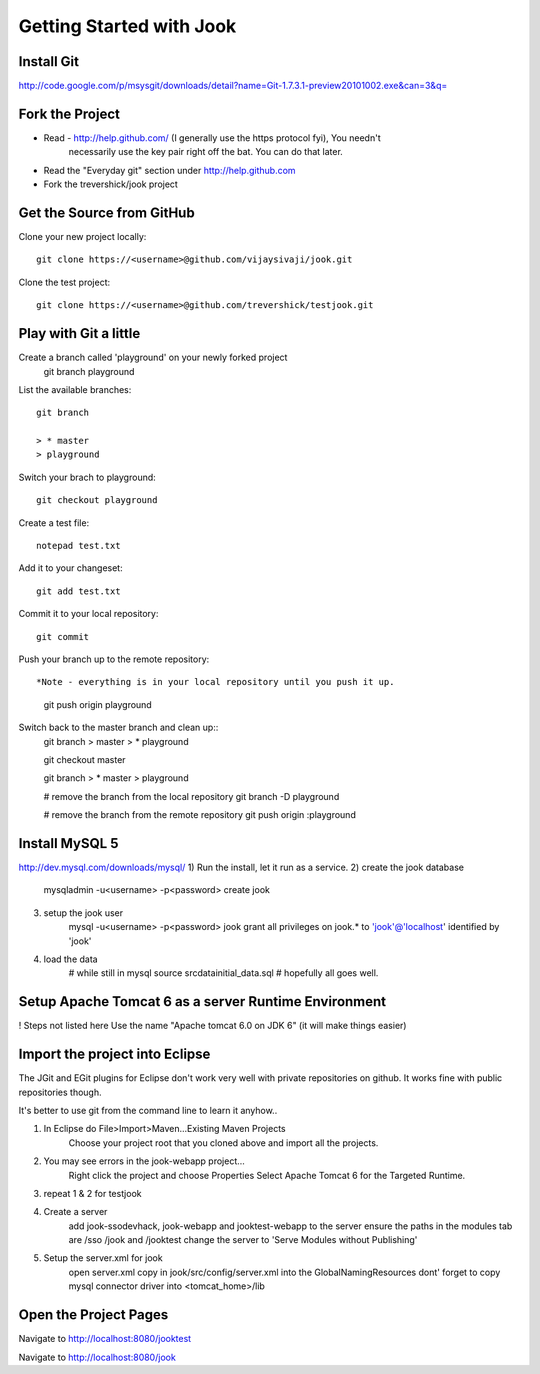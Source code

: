 =====================================================================
Getting Started with Jook
=====================================================================



Install Git
=====================================================================
http://code.google.com/p/msysgit/downloads/detail?name=Git-1.7.3.1-preview20101002.exe&can=3&q=



Fork the Project
=====================================================================

* Read - http://help.github.com/ (I generally use the https protocol fyi), You needn't 
	necessarily use the key pair right off the bat. You can do that later.
* Read the "Everyday git" section under http://help.github.com
* Fork the trevershick/jook project

Get the Source from GitHub
=====================================================================

Clone your new project locally::

	git clone https://<username>@github.com/vijaysivaji/jook.git

Clone the test project::
 
	git clone https://<username>@github.com/trevershick/testjook.git

Play with Git a little
=====================================================================
Create a branch called 'playground' on your newly forked project
	git branch playground

List the available branches::

	git branch
	
	> * master
  	> playground

Switch your brach to playground::

	git checkout playground

Create a test file::

	notepad test.txt

Add it to your changeset::

	git add test.txt
	
Commit it to your local repository::

	git commit

Push your branch up to the remote repository::

*Note - everything is in your local repository until you push it up.
	
	git push origin playground

Switch back to the master branch and clean up::
	git branch
	>   master
	> * playground
	
	git checkout master

	git branch
	> * master
	>   playground
	
	# remove the branch from the local repository
	git branch -D playground
	
	# remove the branch from the remote repository
	git push origin :playground


Install MySQL 5
=====================================================================
http://dev.mysql.com/downloads/mysql/
1) Run the install, let it run as a service.
2) create the jook database
	mysqladmin -u<username> -p<password> create jook
3) setup the jook user
	mysql -u<username> -p<password> jook
	grant all privileges on jook.* to 'jook'@'localhost' identified by 'jook'
4) load the data
	# while still in mysql
	source src\data\initial_data.sql
	# hopefully all goes well.

Setup Apache Tomcat 6 as a server Runtime Environment
=====================================================================
! Steps not listed here
Use the name "Apache tomcat 6.0 on JDK 6" (it will make things easier)
	
	
	
Import the project into Eclipse
=====================================================================
The JGit and EGit plugins for Eclipse don't work very well with
private repositories on github.  It works fine with public repositories though.

It's better to use git from the command line to learn it anyhow..

1) In Eclipse do File>Import>Maven...Existing Maven Projects
	Choose your project root that you cloned above and import all the projects.
	
2) You may see errors in the jook-webapp project...
	Right click the project and choose Properties
	Select Apache Tomcat 6 for the Targeted Runtime.
	
3) repeat 1 & 2 for testjook

4) Create a server
	add jook-ssodevhack, jook-webapp and jooktest-webapp to the server
	ensure the paths in the modules tab are /sso /jook and /jooktest
	change the server to 'Serve Modules without Publishing'
	
5) Setup the server.xml for jook
	open server.xml
	copy in jook/src/config/server.xml into the GlobalNamingResources
	dont' forget to copy mysql connector driver into <tomcat_home>/lib


Open the Project Pages
=======================================================================
Navigate to http://localhost:8080/jooktest

Navigate to http://localhost:8080/jook

